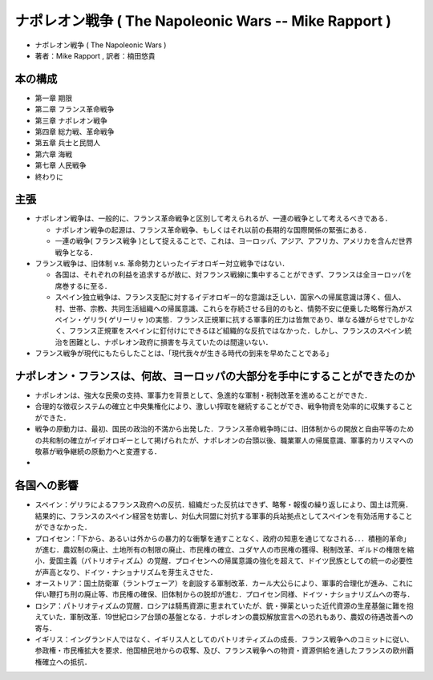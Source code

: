 =========================================================
ナポレオン戦争 ( The Napoleonic Wars -- Mike Rapport )
=========================================================

* ナポレオン戦争 ( The Napoleonic Wars )
* 著者：Mike Rapport , 訳者：楠田悠貴

本の構成
=========================================================

* 第一章 期限
* 第二章 フランス革命戦争
* 第三章 ナポレオン戦争
* 第四章 総力戦、革命戦争
* 第五章 兵士と民間人
* 第六章 海戦
* 第七章 人民戦争
* 終わりに

主張
=========================================================

* ナポレオン戦争は、一般的に、フランス革命戦争と区別して考えられるが、一連の戦争として考えるべきである．
  
  + ナポレオン戦争の起源は、フランス革命戦争、もしくはそれ以前の長期的な国際関係の緊張にある．
  + 一連の戦争( フランス戦争 )として捉えることで、これは、ヨーロッパ、アジア、アフリカ、アメリカを含んだ世界戦争となる．
    
* フランス戦争は、旧体制 v.s. 革命勢力といったイデオロギー対立戦争ではない．
  
  + 各国は、それぞれの利益を追求するが故に、対フランス戦線に集中することができず、フランスは全ヨーロッパを席巻するに至る．
  + スペイン独立戦争は、フランス支配に対するイデオロギー的な意識は乏しい．国家への帰属意識は薄く、個人、村、世帯、宗教、共同生活組織への帰属意識、これらを存続させる目的のもと、情勢不安に便乗した略奪行為がスペイン・ゲリラ( ゲリーリャ )の実態．フランス正規軍に抗する軍事的圧力は皆無であり、単なる嫌がらせでしかなく、フランス正規軍をスペインに釘付けにできるほど組織的な反抗ではなかった．しかし、フランスのスペイン統治を困難とし、ナポレオン政府に損害を与えていたのは間違いない．

* フランス戦争が現代にもたらしたことは、「現代我々が生きる時代の到来を早めたことである」


  
ナポレオン・フランスは、何故、ヨーロッパの大部分を手中にすることができたのか
===========================================================================================


* ナポレオンは、強大な民衆の支持、軍事力を背景として、急進的な軍制・税制改革を進めることができた．
* 合理的な徴収システムの確立と中央集権化により、激しい搾取を継続することができ、戦争物資を効率的に収集することができた．
* 戦争の原動力は、最初、国民の政治的不満から出発した．フランス革命戦争時には、旧体制からの開放と自由平等のための共和制の確立がイデオロギーとして掲げられたが、ナポレオンの台頭以後、職業軍人の帰属意識、軍事的カリスマへの敬慕が戦争継続の原動力へと変遷する．
*


各国への影響
=========================================================

* スペイン：ゲリラによるフランス政府への反抗．組織だった反抗はできず、略奪・報復の繰り返しにより、国土は荒廃．結果的に、フランスのスペイン経営を妨害し、対仏大同盟に対抗する軍事的兵站拠点としてスペインを有効活用することができなかった．

* プロイセン：「下から、あるいは外からの暴力的な衝撃を通すことなく、政府の知恵を通じてなされる．．．積極的革命」が進む．農奴制の廃止、土地所有の制限の廃止、市民権の確立、ユダヤ人の市民権の獲得、税制改革、ギルドの権限を縮小．愛国主義（パトリオティズム）の覚醒．プロイセンへの帰属意識の強化を超えて、ドイツ民族としての統一の必要性が声高となり、ドイツ・ナショナリズムを芽生えさせた．
* オーストリア：国土防衛軍（ラントヴェーア）を創設する軍制改革．カール大公らにより、軍事的合理化が進み、これに伴い鞭打ち刑の廃止等、市民権の確保、旧体制からの脱却が進む．プロイセン同様、ドイツ・ナショナリズムへの寄与．
* ロシア：パトリオティズムの覚醒．ロシアは騎馬資源に恵まれていたが、銃・弾薬といった近代資源の生産基盤に難を抱えていた．軍制改革．19世紀ロシア台頭の基盤となる．ナポレオンの農奴解放宣言への恐れもあり、農奴の待遇改善への寄与．
* イギリス：イングランド人ではなく、イギリス人としてのパトリオティズムの成長．フランス戦争へのコミットに従い、参政権・市民権拡大を要求．他国植民地からの収奪、及び、フランス戦争への物資・資源供給を通したフランスの欧州覇権確立への抵抗．

